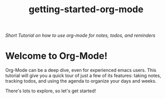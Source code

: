 #+TITLE: getting-started-org-mode

/Short Tutorial on how to use org-mode for notes, todos, and reminders/

* Welcome to Org-Mode! [[file:org-mode-unicorn.png]]

Org-Mode can be a deep dive, even for experienced emacs users. This
tutorial will give you a quick tour of just a few of its features:
taking notes, tracking todos, and using the agenda to organize your
days and weeks.

There's lots to explore, so let's get started!
